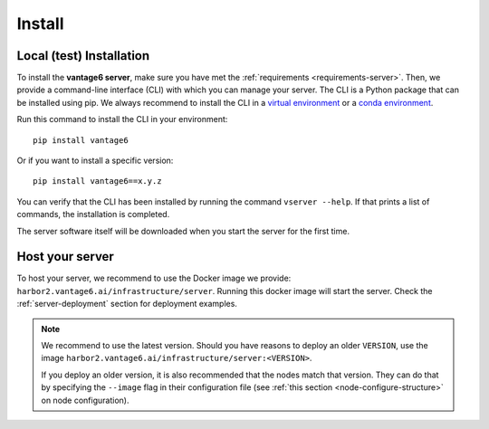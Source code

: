 .. _install-server:

Install
-------

Local (test) Installation
^^^^^^^^^^^^^^^^^^
To install the **vantage6 server**, make sure you have met the
:ref:`requirements <requirements-server>`. Then, we provide a command-line
interface (CLI) with which you can manage your server. The CLI is a Python
package that can be installed using pip. We always recommend to install the CLI
in a `virtual environment <https://docs.python.org/3/tutorial/venv.html>`_ or
a `conda environment <https://docs.conda.io/projects/conda/en/latest/user-guide/concepts/environments.html>`_.

Run this command to install the CLI in your environment:

::

   pip install vantage6

Or if you want to install a specific version:

::

   pip install vantage6==x.y.z


You can verify that the CLI has been installed by running the command
``vserver --help``. If that prints a list of commands, the installation is
completed.

The server software itself will be downloaded when you start the server for the
first time.

Host your server
^^^^^^^^^^^^^^^^

To host your server, we recommend to use the Docker image we
provide: ``harbor2.vantage6.ai/infrastructure/server``. Running this
docker image will start the server. Check the
:ref:`server-deployment` section for deployment examples.

.. note::

    We recommend to use the latest version. Should you have reasons to
    deploy an older ``VERSION``, use the image
    ``harbor2.vantage6.ai/infrastructure/server:<VERSION>``.

    If you deploy an older version, it is also recommended that the nodes match
    that version. They can do that by specifying the ``--image`` flag in
    their configuration file (see :ref:`this section <node-configure-structure>`
    on node configuration).
